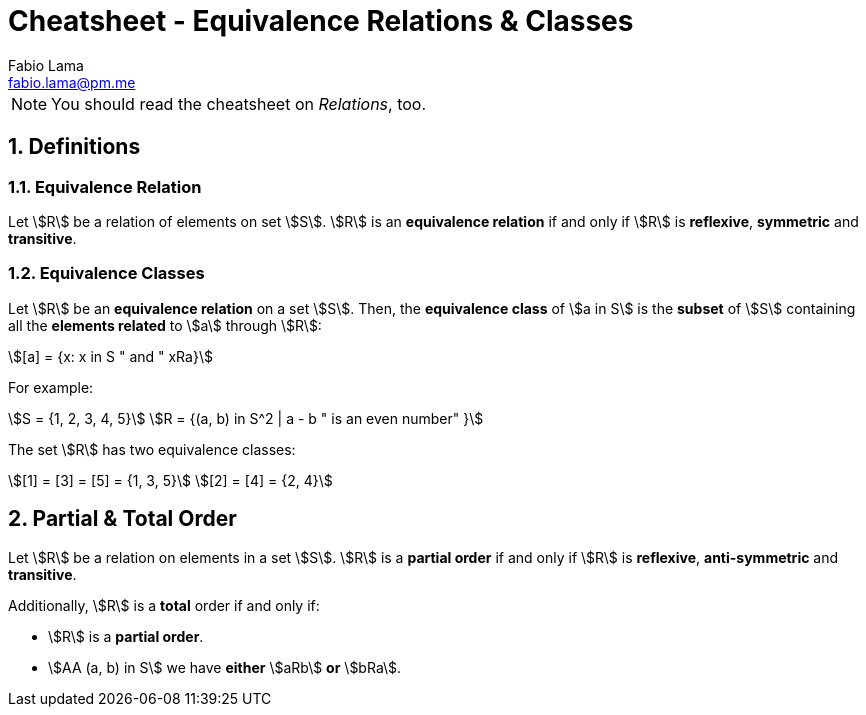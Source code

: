 = Cheatsheet - Equivalence Relations & Classes
Fabio Lama <fabio.lama@pm.me>
:description: Module: CM1020- Discrete Mathematics, started 25. October 2022
:doctype: article
:sectnums: 4
:stem:

NOTE: You should read the cheatsheet on _Relations_, too.

== Definitions

=== Equivalence Relation

Let stem:[R] be a relation of elements on set stem:[S]. stem:[R] is an
**equivalence relation** if and only if stem:[R] is **reflexive**, **symmetric**
and **transitive**.

=== Equivalence Classes

Let stem:[R] be an **equivalence relation** on a set stem:[S]. Then, the
**equivalence class** of stem:[a in S] is the **subset** of stem:[S] containing
all the **elements related** to stem:[a] through stem:[R]:

[stem]
++++
[a] = {x: x in S " and " xRa}
++++

For example:

[stem]
++++
S = {1, 2, 3, 4, 5}\
R = {(a, b) in S^2 | a - b " is an even number" }
++++

The set stem:[R] has two equivalence classes:

[stem]
++++
[1] = [3] = [5] = {1, 3, 5}\
[2] = [4] = {2, 4}
++++

== Partial & Total Order

Let stem:[R] be a relation on elements in a set stem:[S]. stem:[R] is a
**partial order** if and only if stem:[R] is **reflexive**, **anti-symmetric**
and **transitive**.

Additionally, stem:[R] is a **total** order if and only if:

* stem:[R] is a **partial order**.
* stem:[AA (a, b) in S] we have **either** stem:[aRb] **or** stem:[bRa].
